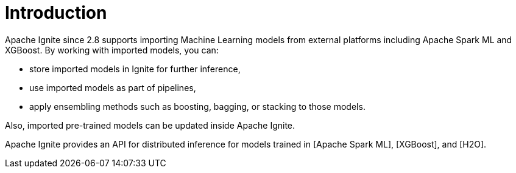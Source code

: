 // Licensed to the Apache Software Foundation (ASF) under one or more
// contributor license agreements.  See the NOTICE file distributed with
// this work for additional information regarding copyright ownership.
// The ASF licenses this file to You under the Apache License, Version 2.0
// (the "License"); you may not use this file except in compliance with
// the License.  You may obtain a copy of the License at
//
// http://www.apache.org/licenses/LICENSE-2.0
//
// Unless required by applicable law or agreed to in writing, software
// distributed under the License is distributed on an "AS IS" BASIS,
// WITHOUT WARRANTIES OR CONDITIONS OF ANY KIND, either express or implied.
// See the License for the specific language governing permissions and
// limitations under the License.
= Introduction

Apache Ignite since 2.8 supports importing Machine Learning models from external platforms including Apache Spark ML and XGBoost. By working with imported models, you can:

- store imported models in Ignite for further inference,
- use imported models as part of pipelines,
- apply ensembling methods such as boosting, bagging, or stacking to those models.

Also, imported pre-trained models can be updated inside Apache Ignite.

Apache Ignite provides an API for distributed inference for models trained in [Apache Spark ML], [XGBoost], and [H2O].

